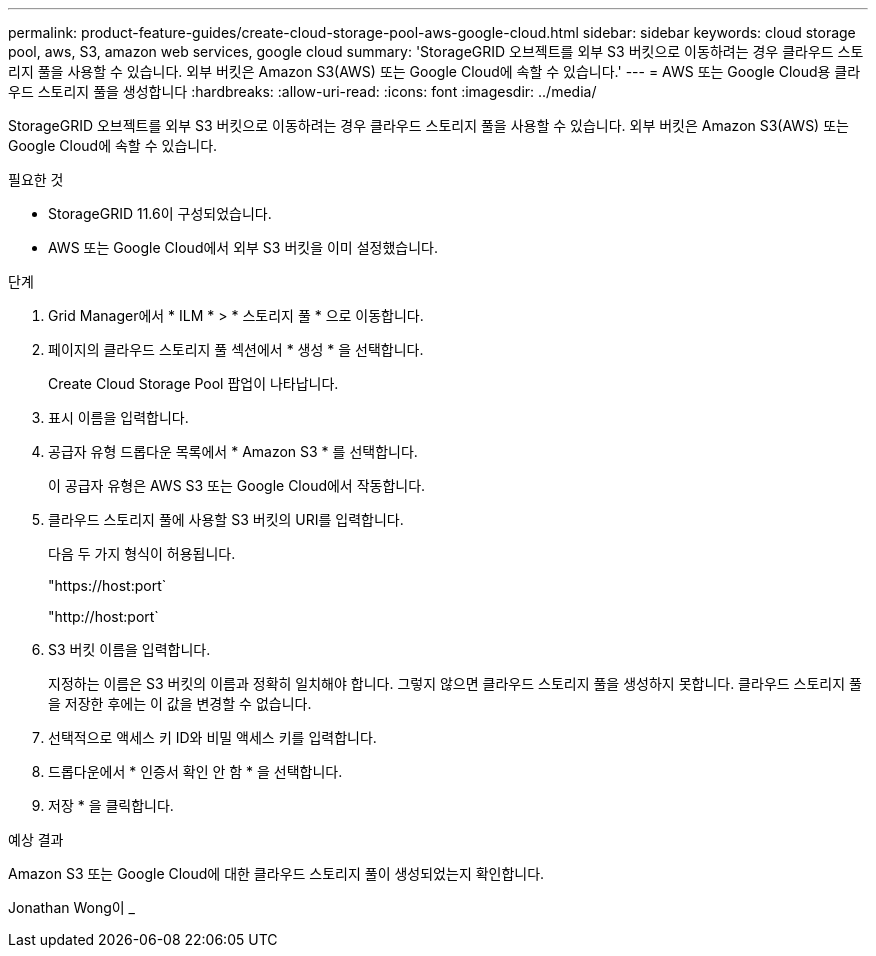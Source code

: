 ---
permalink: product-feature-guides/create-cloud-storage-pool-aws-google-cloud.html 
sidebar: sidebar 
keywords: cloud storage pool, aws, S3, amazon web services, google cloud 
summary: 'StorageGRID 오브젝트를 외부 S3 버킷으로 이동하려는 경우 클라우드 스토리지 풀을 사용할 수 있습니다. 외부 버킷은 Amazon S3(AWS) 또는 Google Cloud에 속할 수 있습니다.' 
---
= AWS 또는 Google Cloud용 클라우드 스토리지 풀을 생성합니다
:hardbreaks:
:allow-uri-read: 
:icons: font
:imagesdir: ../media/


[role="lead"]
StorageGRID 오브젝트를 외부 S3 버킷으로 이동하려는 경우 클라우드 스토리지 풀을 사용할 수 있습니다. 외부 버킷은 Amazon S3(AWS) 또는 Google Cloud에 속할 수 있습니다.

.필요한 것
* StorageGRID 11.6이 구성되었습니다.
* AWS 또는 Google Cloud에서 외부 S3 버킷을 이미 설정했습니다.


.단계
. Grid Manager에서 * ILM * > * 스토리지 풀 * 으로 이동합니다.
. 페이지의 클라우드 스토리지 풀 섹션에서 * 생성 * 을 선택합니다.
+
Create Cloud Storage Pool 팝업이 나타납니다.

. 표시 이름을 입력합니다.
. 공급자 유형 드롭다운 목록에서 * Amazon S3 * 를 선택합니다.
+
이 공급자 유형은 AWS S3 또는 Google Cloud에서 작동합니다.

. 클라우드 스토리지 풀에 사용할 S3 버킷의 URI를 입력합니다.
+
다음 두 가지 형식이 허용됩니다.

+
"https://host:port`

+
"http://host:port`

. S3 버킷 이름을 입력합니다.
+
지정하는 이름은 S3 버킷의 이름과 정확히 일치해야 합니다. 그렇지 않으면 클라우드 스토리지 풀을 생성하지 못합니다. 클라우드 스토리지 풀을 저장한 후에는 이 값을 변경할 수 없습니다.

. 선택적으로 액세스 키 ID와 비밀 액세스 키를 입력합니다.
. 드롭다운에서 * 인증서 확인 안 함 * 을 선택합니다.
. 저장 * 을 클릭합니다.


.예상 결과
Amazon S3 또는 Google Cloud에 대한 클라우드 스토리지 풀이 생성되었는지 확인합니다.

Jonathan Wong이 _
